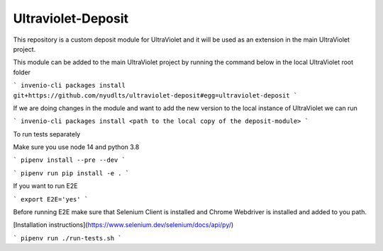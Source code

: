 ..
    Copyright (C) 2021 NYU.

    Ultraviolet-Deposit is free software; you can redistribute it and/or
    modify it under the terms of the MIT License; see LICENSE file for more
    details.

=====================
 Ultraviolet-Deposit
=====================


This repository is a custom deposit module for UltraViolet and it will be used as an extension in the main UltraViolet project.

This module can be added to the main UltraViolet project by running the command below in the local UltraViolet root folder

```
invenio-cli packages install git+https://github.com/nyudlts/ultraviolet-deposit#egg=ultraviolet-deposit
```

If we are doing changes in the module and want to add the new version to the local instance of UltraViolet we can run

```
invenio-cli packages install <path to the local copy of the deposit-module>
```

To run tests separately

Make sure you use node 14 and python 3.8

```
pipenv install --pre --dev
```

```
pipenv run pip install -e .
```

If you want to run E2E

```
export E2E='yes'
```

Before running E2E make sure that Selenium Client is installed and Chrome Webdriver is installed and added to you path.

[Installation instructions](https://www.selenium.dev/selenium/docs/api/py/)


```
pipenv run ./run-tests.sh
```
